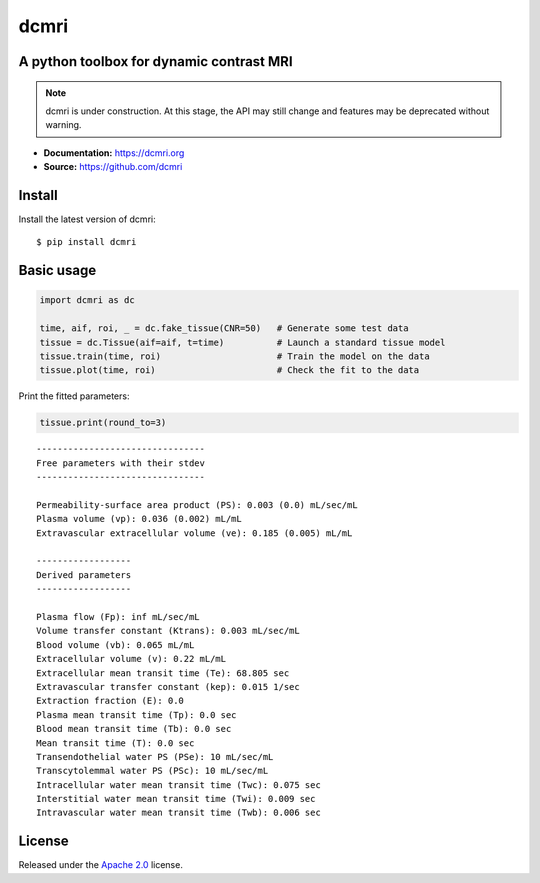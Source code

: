 dcmri
=====

.. image:: https://github.com/dcmri/dcmri/actions/workflows/pytest-actions.yaml/badge.svg?branch=dev
  :target: https://github.com/dcmri/dcmri/actions/workflows/pytest-actions.yaml

.. image:: https://codecov.io/gh/plaresmedima/dcmri/graph/badge.svg?token=DLVVTWQ0HA 
  :target: https://codecov.io/gh/plaresmedima/dcmri

.. image:: https://img.shields.io/pypi/v/dcmri?label=pypi%20package 
  :target: https://pypi.org/project/dcmri/

.. image:: https://img.shields.io/pypi/dm/dcmri
  :target: https://pypistats.org/packages/dcmri

.. image:: https://img.shields.io/badge/License-Apache_2.0-blue.svg
  :target: https://opensource.org/licenses/Apache-2.0



A python toolbox for dynamic contrast MRI
-----------------------------------------

.. note::
  dcmri is under construction. At this stage, the API may still change and features may be deprecated without warning.


- **Documentation:** https://dcmri.org
- **Source:** https://github.com/dcmri


Install
-------

Install the latest version of dcmri::

    $ pip install dcmri


Basic usage
-----------

.. code-block:: python

   import dcmri as dc

   time, aif, roi, _ = dc.fake_tissue(CNR=50)   # Generate some test data
   tissue = dc.Tissue(aif=aif, t=time)          # Launch a standard tissue model
   tissue.train(time, roi)                      # Train the model on the data
   tissue.plot(time, roi)                       # Check the fit to the data

.. image:: plot.png
  :width: 800

Print the fitted parameters:

.. code-block:: python

   tissue.print(round_to=3)

::

    --------------------------------
    Free parameters with their stdev
    --------------------------------

    Permeability-surface area product (PS): 0.003 (0.0) mL/sec/mL
    Plasma volume (vp): 0.036 (0.002) mL/mL
    Extravascular extracellular volume (ve): 0.185 (0.005) mL/mL

    ------------------
    Derived parameters
    ------------------

    Plasma flow (Fp): inf mL/sec/mL
    Volume transfer constant (Ktrans): 0.003 mL/sec/mL
    Blood volume (vb): 0.065 mL/mL
    Extracellular volume (v): 0.22 mL/mL
    Extracellular mean transit time (Te): 68.805 sec
    Extravascular transfer constant (kep): 0.015 1/sec
    Extraction fraction (E): 0.0
    Plasma mean transit time (Tp): 0.0 sec
    Blood mean transit time (Tb): 0.0 sec
    Mean transit time (T): 0.0 sec
    Transendothelial water PS (PSe): 10 mL/sec/mL
    Transcytolemmal water PS (PSc): 10 mL/sec/mL
    Intracellular water mean transit time (Twc): 0.075 sec
    Interstitial water mean transit time (Twi): 0.009 sec
    Intravascular water mean transit time (Twb): 0.006 sec



License
-------

Released under the `Apache 2.0 <https://opensource.org/licenses/Apache-2.0>`_  license.